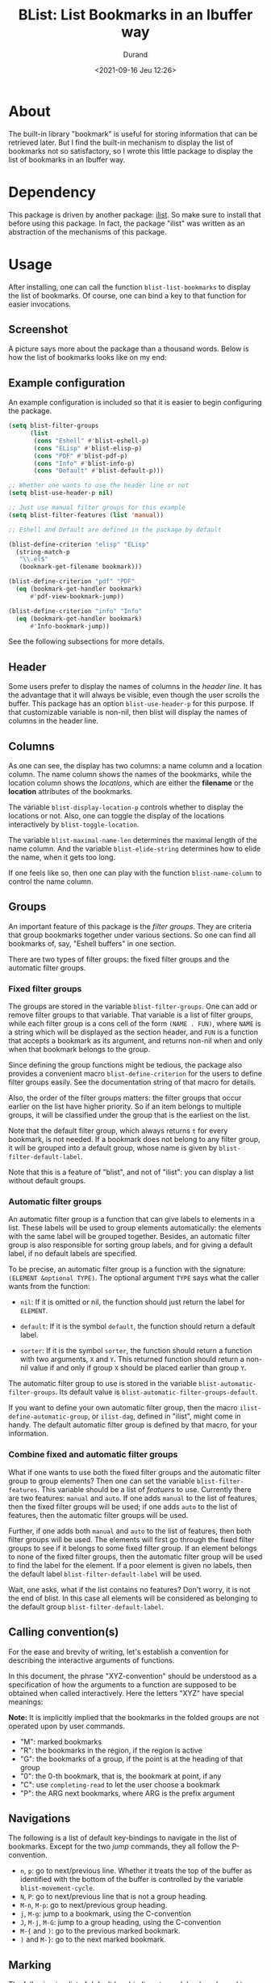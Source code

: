 #+TITLE: BList: List Bookmarks in an Ibuffer way
#+AUTHOR: Durand
#+DATE: <2021-09-16 Jeu 12:26>

* About

The built-in library "bookmark" is useful for storing information that
can be retrieved later.  But I find the built-in mechanism to display
the list of bookmarks not so satisfactory, so I wrote this little
package to display the list of bookmarks in an Ibuffer way.

* Dependency

This package is driven by another package: [[https://gitlab.com/mmemmew/ilist.git][ilist]].  So make sure to
install that before using this package.  In fact, the package "ilist"
was written as an abstraction of the mechanisms of this package.

* Usage

After installing, one can call the function =blist-list-bookmarks= to
display the list of bookmarks.  Of course, one can bind a key to that
function for easier invocations.

** Screenshot

A picture says more about the package than a thousand words.  Below is
how the list of bookmarks looks like on my end:

#+html: <p align="center"><img width=800 src="./screenshot1.png" /></p>

** Example configuration

An example configuration is included so that it is easier to begin
configuring the package.

#+begin_src emacs-lisp :eval no :exports code
  (setq blist-filter-groups
        (list
         (cons "Eshell" #'blist-eshell-p)
         (cons "ELisp" #'blist-elisp-p)
         (cons "PDF" #'blist-pdf-p)
         (cons "Info" #'blist-info-p)
         (cons "Default" #'blist-default-p)))

  ;; Whether one wants to use the header line or not
  (setq blist-use-header-p nil)

  ;; Just use manual filter groups for this example
  (setq blist-filter-features (list 'manual))

  ;; Eshell and Default are defined in the package by default

  (blist-define-criterion "elisp" "ELisp"
    (string-match-p
     "\\.el$"
     (bookmark-get-filename bookmark)))

  (blist-define-criterion "pdf" "PDF"
    (eq (bookmark-get-handler bookmark)
        #'pdf-view-bookmark-jump))

  (blist-define-criterion "info" "Info"
    (eq (bookmark-get-handler bookmark)
        #'Info-bookmark-jump))
#+end_src

See the following subsections for more details.

** Header

Some users prefer to display the names of columns in the /header
line/.  It has the advantage that it will always be visible, even
though the user scrolls the buffer.  This package has an option
=blist-use-header-p= for this purpose.  If that customizable variable
is non-nil, then blist will display the names of columns in the header
line.

** Columns

As one can see, the display has two columns: a name column and a
location column.  The name column shows the names of the bookmarks,
while the location column shows the /locations/, which are either the
*filename* or the *location* attributes of the bookmarks.

The variable =blist-display-location-p= controls whether to display
the locations or not.  Also, one can toggle the display of the
locations interactively by =blist-toggle-location=.

The variable =blist-maximal-name-len= determines the maximal length of
the name column.  And the variable =blist-elide-string= determines how
to elide the name, when it gets too long.

If one feels like so, then one can play with the function
=blist-name-column= to control the name column.

** Groups

An important feature of this package is the /filter groups/.  They are
criteria that group bookmarks together under various sections.  So one
can find all bookmarks of, say, "Eshell buffers" in one section.

There are two types of filter groups: the fixed filter groups and the
automatic filter groups.

*** Fixed filter groups

The groups are stored in the variable =blist-filter-groups=.  One can
add or remove filter groups to that variable.  That variable is a list
of filter groups, while each filter group is a cons cell of the form
=(NAME . FUN)=, where =NAME= is a string which will be displayed as
the section header, and =FUN= is a function that accepts a bookmark as
its argument, and returns non-nil when and only when that bookmark
belongs to the group.

Since defining the group functions might be tedious, the package also
provides a convenient macro =blist-define-criterion= for the users to
define filter groups easily.  See the documentation string of that
macro for details.

Also, the order of the filter groups matters: the filter groups that
occur earlier on the list have higher priority.  So if an item belongs
to multiple groups, it will be classified under the group that is the
earliest on the list.

Note that the default filter group, which always returns =t= for every
bookmark, is not needed.  If a bookmark does not belong to any filter
group, it will be grouped into a default group, whose name is given by
=blist-filter-default-label=.

Note that this is a feature of "blist", and not of "ilist": you can
display a list without default groups.

*** Automatic filter groups

An automatic filter group is a function that can give labels to
elements in a list.  These labels will be used to group elements
automatically: the elements with the same label will be grouped
together.  Besides, an automatic filter group is also responsible for
sorting group labels, and for giving a default label, if no default
labels are specified.

To be precise, an automatic filter group is a function with the
signature: =(ELEMENT &optional TYPE)=.  The optional argument =TYPE=
says what the caller wants from the function:

- =nil=: If it is omitted or nil, the function should just return the
  label for =ELEMENT=.

- =default=: If it is the symbol =default=, the function should return
  a default label.
  
- =sorter=: If it is the symbol =sorter=, the function should return a
  function with two arguments, =X= and =Y=.  This returned function
  should return a non-nil value if and only if group =X= should be
  placed earlier than group =Y=.

The automatic filter group to use is stored in the variable
=blist-automatic-filter-groups=.  Its default value is
=blist-automatic-filter-groups-default=.

If you want to define your own automatic filter group, then the macro
=ilist-define-automatic-group=, or =ilist-dag=, defined in "ilist",
might come in handy.  The default automatic filter group is defined by
that macro, for your information.

*** Combine fixed and automatic filter groups

What if one wants to use both the fixed filter groups and the
automatic filter group to group elements?  Then one can set the
variable =blist-filter-features=.  This variable should be a list of
/featuers/ to use.  Currently there are two features: =manual= and
=auto=.  If one adds =manual= to the list of features, then the fixed
filter groups will be used; if one adds =auto= to the list of
features, then the automatic filter groups will be used.

Further, if one adds both =manual= and =auto= to the list of features,
then both filter groups will be used.  The elements will first go
through the fixed filter groups to see if it belongs to some fixed
filter group.  If an element belongs to none of the fixed filter
groups, then the automatic filter group will be used to find the label
for the element.  If a poor element is given no labels, then the
default label =blist-filter-default-label= will be used.

Wait, one asks, what if the list contains no features?  Don't worry,
it is not the end of blist.  In this case all elements will be
considered as belonging to the default group
=blist-filter-default-label=.

** Calling convention(s)

For the ease and brevity of writing, let's establish a convention for
describing the interactive arguments of functions.

In this document, the phrase "XYZ-convention" should be understood as
a specification of how the arguments to a function are supposed to be
obtained when called interactively.  Here the letters "XYZ" have
special meanings:

*Note:* It is implicitly implied that the bookmarks in the folded
groups are not operated upon by user commands.

- "M": marked bookmarks
- "R": the bookmarks in the region, if the region is active
- "G": the bookmarks of a group, if the point is at the heading of
  that group
- "0": the 0-th bookmark, that is, the bookmark at point, if any
- "C": use =completing-read= to let the user choose a bookmark
- "P": the ARG next bookmarks, where ARG is the prefix argument

** Navigations

The following is a list of default key-bindings to navigate in the
list of bookmarks.  Except for the two /jump/ commands, they all
follow the P-convention.

- =n=, =p=: go to next/previous line.  Whether it treats the top of
  the buffer as identified with the bottom of the buffer is controlled
  by the variable =blist-movement-cycle=.
- =N=, =P=: go to next/previous line that is not a group heading.
- =M-n=, =M-p=: go to next/previous group heading.
- =j=, =M-g=: jump to a bookmark, using the C-convention
- =J=, =M-j=, =M-G=: jump to a group heading, using the C-convention
- =M-{= and =)=: go to the previous marked bookmark.
- =)= and =M-}=: go to the next marked bookmark.

** Marking

The following is a list of default key-bindings to mark bookmarks and
to operate on the bookmarks.

Unless stated otherwise, they all follow the *P-convention*.

- =m=: Mark the bookmark with the default mark (=blist-default-mark=)
  and advance.
- =d=, =k=: Mark for deletion and advance.
- =C-d=: Mark for deletion and go backwards.
- =x=: Delete all bookmarks that are marked for deletion.
- =D=: Delete the bookmark immediately (the MRG0-convention).
- =u=: Unmark the bookmark and advance.
- =DEL=: Unmark the bookmark and go backwards.
- =U=: Unmark all bookmarks.
- =M-DEL=, =* *=: prompt for a mark and unmark all boomarks that are
  marked with the entered mark (using =read-char=).
- =% n=: Mark bookmarks whose name matches a regular expression.
- =% l=: Mark bookmarks whose location matches a regular expression.
- =* c=: Change the marks from OLD to NEW (using =read-char=)

** Jump to bookmarks

The following lists the default key-bindings for jumping to, or
opening bookmarks.  Except for =v=, they operate on the bookmark (or
group) at point.

- =RET=: Either open the bookmark in this window or toggle the group
  at point.
- =o=: Open the bookmark in another window.
- =v=: Select the bookmarks (the MG0-convention).  How multiple
  bookmarks are opened is controlled by the variable
  =blist-select-manner=.  See its documentation for details.

** Annotations

The following lists the default key-bindings for operating on the
annotations of bookmarks.

- =a=: View the annotations of bookmarks (the MGC-convention).
- =A=: View the annotations of all bookmarks.
- =e=: edit the annotation of the bookmark at point.  If called with
  =universal-argument=, prompt for the bookmark to edit with
  completion.

** Others

Some functions are too minor to record here.  Use =describe-mode= in
the list of bookmarks to see all available key-bindings.
